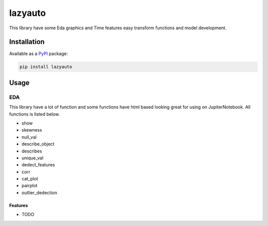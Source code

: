 ########
lazyauto
########


This library have some Eda graphics and Time features easy transform functions and model development.

.. image:: https://img.shields.io/pypi/v/lazyauto.svg
        :target: https://pypi.python.org/pypi/lazyauto

.. image:: https://img.shields.io/travis/kaansnmez/lazyauto.svg
        :target: https://travis-ci.com/kaansnmez/lazyauto

.. image:: https://readthedocs.org/projects/lazyauto/badge/?version=latest
        :target: https://lazyauto.readthedocs.io/en/latest/?version=latest
        :alt: Documentation Status

Installation
************

Available as a `PyPI <https://pypi.python.org/pypi/lazyauto>`_ package:

.. code-block:: bash

    pip install lazyauto

Usage
*********
EDA
======
This library have a lot of function and some functions have html based looking great for  using on JupiterNotebook.
All functions is listed below.

* show
* skewness
* null_val
* describe_object
* describes
* unique_val
* dedect_features
* corr
* cat_plot
* pairplot
* outlier_dedection



Features
--------

* TODO
